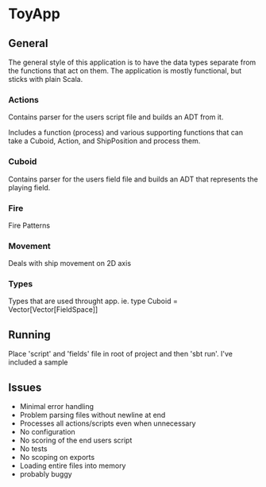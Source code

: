 * ToyApp
** General
The general style of this application is to have the data types separate from the functions that act on them.
The application is mostly functional, but sticks with plain Scala.

*** Actions
Contains parser for the users script file and builds an ADT from it.

Includes a function (process) and various supporting functions that can take a Cuboid,
Action, and ShipPosition and process them.

*** Cuboid
Contains parser for the users field file and builds an ADT that represents the playing field.

*** Fire
Fire Patterns

*** Movement
Deals with ship movement on 2D axis

*** Types
Types that are used throught app. ie. type Cuboid = Vector[Vector[FieldSpace]]


** Running
  Place 'script' and 'fields' file in root of project and then 'sbt run'. I've included a sample
** Issues
 - Minimal error handling
 - Problem parsing files without newline at end
 - Processes all actions/scripts even when unnecessary
 - No configuration
 - No scoring of the end users script
 - No tests
 - No scoping on exports
 - Loading entire files into memory
 - probably buggy
